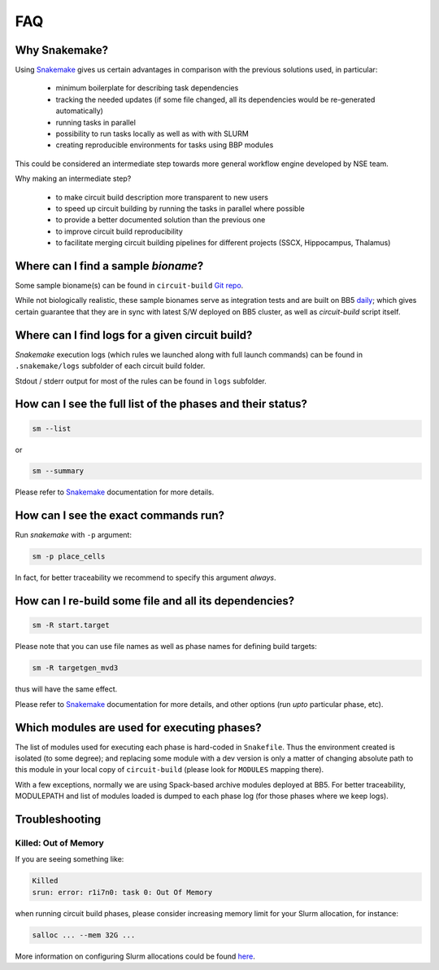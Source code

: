 FAQ
===

Why Snakemake?
--------------

Using `Snakemake <http://snakemake.readthedocs.io/en/stable/index.html>`_ gives us certain advantages in comparison with the previous solutions used, in particular:

 * minimum boilerplate for describing task dependencies
 * tracking the needed updates (if some file changed, all its dependencies would be re-generated automatically)
 * running tasks in parallel
 * possibility to run tasks locally as well as with with SLURM
 * creating reproducible environments for tasks using BBP modules

This could be considered an intermediate step towards more general workflow engine developed by NSE team.

Why making an intermediate step?

 * to make circuit build description more transparent to new users
 * to speed up circuit building by running the tasks in parallel where possible
 * to provide a better documented solution than the previous one
 * to improve circuit build reproducibility
 * to facilitate merging circuit building pipelines for different projects (SSCX, Hippocampus, Thalamus)

.. _ref-faq-bioname:

Where can I find a sample *bioname*?
------------------------------------

Some sample bioname(s) can be found in ``circuit-build`` `Git repo <https://bbpcode.epfl.ch/browse/code/common/circuit-build/tree/tests>`_.

While not biologically realistic, these sample bionames serve as integration tests and are built on BB5 `daily <https://bbpcode.epfl.ch/ci/job/nse.circuit-build.tests/>`_; which gives certain guarantee that they are in sync with latest S/W deployed on BB5 cluster, as well as `circuit-build` script itself.


Where can I find logs for a given circuit build?
------------------------------------------------

`Snakemake` execution logs (which rules we launched along with full launch commands) can be found in ``.snakemake/logs`` subfolder of each circuit build folder.

Stdout / stderr output for most of the rules can be found in ``logs`` subfolder.


How can I see the full list of the phases and their status?
-----------------------------------------------------------

.. code-block:: bash

    sm --list

or

.. code-block:: bash

    sm --summary

Please refer to `Snakemake <http://snakemake.readthedocs.io/en/stable/index.html>`_ documentation for more details.


How can I see the exact commands run?
-------------------------------------

Run `snakemake` with ``-p`` argument:

.. code-block:: bash

    sm -p place_cells

In fact, for better traceability we recommend to specify this argument *always*.


How can I re-build some file and all its dependencies?
------------------------------------------------------

.. code-block:: bash

    sm -R start.target

Please note that you can use file names as well as phase names for defining build targets:

.. code-block:: bash

    sm -R targetgen_mvd3

thus will have the same effect.

Please refer to `Snakemake <http://snakemake.readthedocs.io/en/stable/index.html>`_ documentation for more details, and other options (run *upto* particular phase, etc).


Which modules are used for executing phases?
--------------------------------------------

The list of modules used for executing each phase is hard-coded in ``Snakefile``.
Thus the environment created is isolated (to some degree); and replacing some module with a dev version is only a matter of changing absolute path to this module in your local copy of ``circuit-build`` (please look for ``MODULES`` mapping there).

With a few exceptions, normally we are using Spack-based archive modules deployed at BB5.
For better traceability, MODULEPATH and list of modules loaded is dumped to each phase log (for those phases where we keep logs).

Troubleshooting
---------------

Killed: Out of Memory
~~~~~~~~~~~~~~~~~~~~~

If you are seeing something like:

.. code-block:: bash

    Killed
    srun: error: r1i7n0: task 0: Out Of Memory

when running circuit build phases, please consider increasing memory limit for your Slurm allocation, for instance:

.. code-block:: bash

    salloc ... --mem 32G ...

More information on configuring Slurm allocations could be found `here <https://slurm.schedmd.com/sbatch.html>`_.
